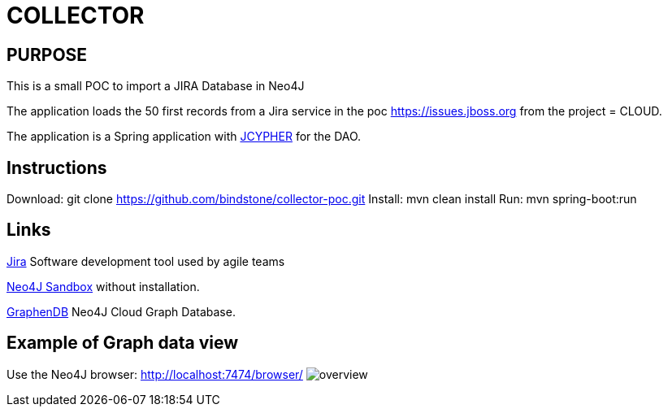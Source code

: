 = COLLECTOR

== PURPOSE

This is a small POC to import a JIRA Database in Neo4J

The application loads the 50 first records from a Jira service in the poc https://issues.jboss.org[] from the project = CLOUD.

The application is a Spring application with https://github.com/Wolfgang-Schuetzelhofer/jcypher[JCYPHER] for the DAO.

== Instructions
Download: git clone https://github.com/bindstone/collector-poc.git
Install: mvn clean install
Run: mvn spring-boot:run

== Links
https://atlassian.com/software/jira[Jira] Software development tool used by agile teams

https://neo4j.com/sandbox-v2/[Neo4J Sandbox] without installation.

http://www.graphenedb.com/[GraphenDB] Neo4J Cloud Graph Database.

== Example of Graph data view
Use the Neo4J browser: http://localhost:7474/browser/
image:https://github.com/bindstone/collector-poc/blob/master/src/main/asciidoc/images/overview.png[]
